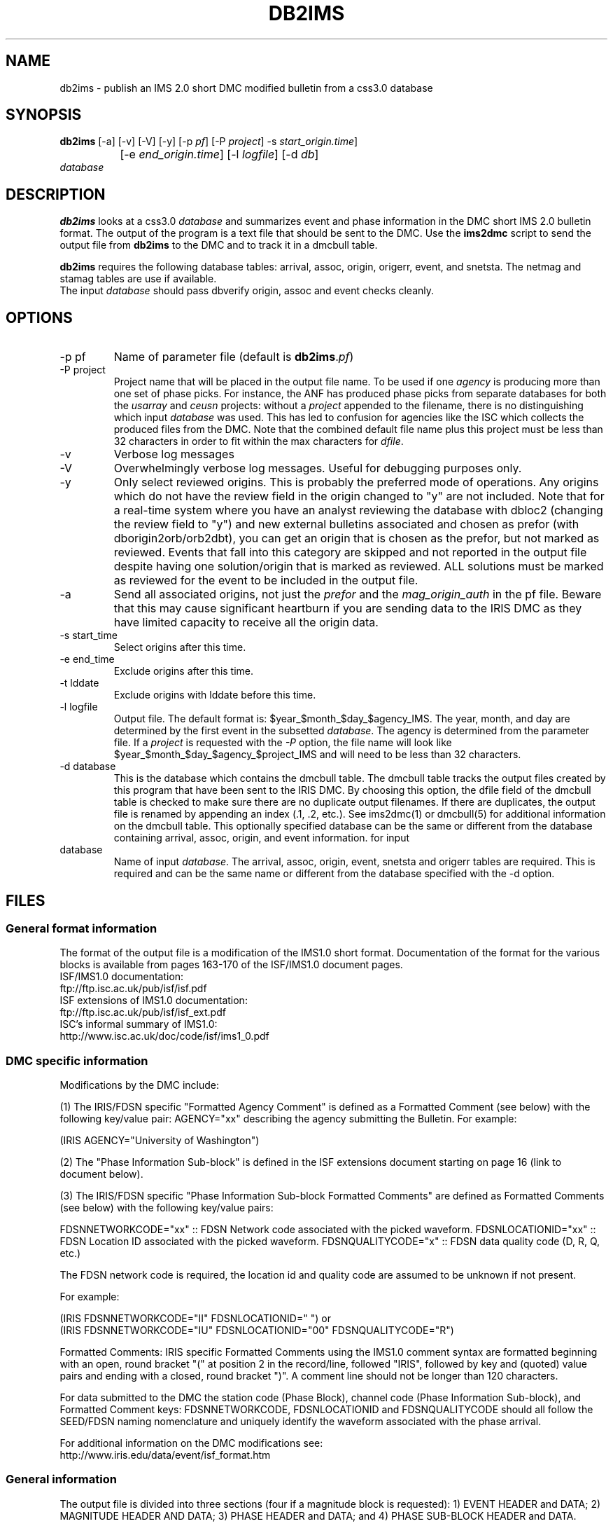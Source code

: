 .TH DB2IMS 1 "$Date$"
.SH NAME
db2ims \- publish an IMS 2.0 short DMC modified bulletin from a css3.0 database
.SH SYNOPSIS
.nf
\fBdb2ims \fP[-a] [-v] [-V] [-y] [-p \fIpf\fP] [-P \fIproject\fP] -s \fIstart_origin.time\fP] 
		[-e \fIend_origin.time\fP] [-l \fIlogfile\fP] [-d \fIdb\fP]
                \fIdatabase\fP
.fi
.SH DESCRIPTION

\fBdb2ims\fP looks at a css3.0 \fIdatabase\fP and summarizes event and phase
information in the DMC short IMS 2.0 bulletin format.  The output of the program
is a text file that should be sent to the DMC.  Use the \fBims2dmc\fP script to
send the output file from \fBdb2ims\fP to the DMC and to track it in a
dmcbull table.

.LP

\fBdb2ims\fP requires the following database tables:  arrival, assoc, origin,
origerr, event, and snetsta.  The netmag and stamag tables are use if available.
 The input \fIdatabase\fP should pass dbverify origin, assoc 
and event checks cleanly.

.SH OPTIONS
.IP "-p pf"
Name of parameter file (default is \fBdb2ims\fP.\fIpf\fP)
.IP "-P project"
Project name that will be placed in the output file name.  
To be used if one \fIagency\fP is producing more than one 
set of phase picks.  For instance, the ANF has produced phase picks from
separate databases for both the \fIusarray\fP and \fIceusn\fP projects:  
without a \fIproject\fP appended to the filename, there is no distinguishing
which input \fIdatabase\fP was used.  This has led to confusion for agencies 
like the ISC which collects the produced files from the DMC. 
Note that the combined default file name plus this project must be less
than 32 characters in order to fit within the max characters for \fIdfile\fP.
.IP -v
Verbose log messages
.IP -V
Overwhelmingly verbose log messages.  Useful for debugging purposes only.
.IP -y
Only select reviewed origins.  This is probably the preferred mode of operations.  
Any origins which do not have the review field in the origin changed to "y" are 
not included.  Note that for a real-time system where you have an analyst 
reviewing the database with dbloc2 (changing the review field to "y") 
and new external bulletins associated and chosen as prefor 
(with dborigin2orb/orb2dbt), you can get an origin that is chosen as
the prefor, but not marked as reviewed.  Events that fall into this category 
are skipped and not reported in the output file despite having one solution/origin
that is marked as reviewed.  ALL solutions must be marked as reviewed for the
event to be included in the output file.
.IP -a
Send all associated origins, not just the \fIprefor\fP and the \fImag_origin_auth\fP 
in the pf file.  Beware that this may cause significant heartburn if you are sending 
data to the IRIS DMC as they have limited capacity to receive all the origin data.
.IP "-s start_time"
Select origins after this time.
.IP "-e end_time"
Exclude origins after this time.
.IP "-t lddate"
Exclude origins with lddate before this time.
.IP "-l logfile"
Output file.  The default format is:  $year_$month_$day_$agency_IMS.  
The year, month, and day are determined by the first event in the 
subsetted \fIdatabase\fP.  The agency is determined from the parameter file.
If a \fIproject\fP is requested with the \fI-P\fP option, the file name will
look like $year_$month_$day_$agency_$project_IMS and will need to be less than
32 characters.
.IP "-d database"
This is the database which contains the dmcbull table.  The dmcbull table
tracks the output files created by this program that have been sent to the
IRIS DMC.  By choosing this option, the dfile field of the dmcbull table
is checked to make sure there are no duplicate output filenames.  If there
are duplicates, the output file is renamed by appending an index (.1, .2, etc.).
See ims2dmc(1) or dmcbull(5) for additional information on the dmcbull table.  This 
optionally specified database can be the same or different from the database containing
arrival, assoc, origin, and event information. 
for input
.IP database
Name of input \fIdatabase\fP.  The arrival, assoc, origin, event, snetsta 
and origerr tables are required.  This is required and can be the same name or 
different from the database specified with the -d option.
.SH FILES
.SS "General format information"
The format of the output file is a modification of the IMS1.0 short format.  Documentation
of the format for the various blocks is available from pages 163-170 of the ISF/IMS1.0 document pages.
.br
ISF/IMS1.0 documentation:
  ftp://ftp.isc.ac.uk/pub/isf/isf.pdf
.br
ISF extensions of IMS1.0 documentation:
  ftp://ftp.isc.ac.uk/pub/isf/isf_ext.pdf
.br
ISC's informal summary of IMS1.0:
  http://www.isc.ac.uk/doc/code/isf/ims1_0.pdf
.br

.SS "DMC specific information"
Modifications by the DMC include:

(1) The IRIS/FDSN specific "Formatted Agency Comment" is defined as a Formatted
Comment (see below) with the following key/value pair: AGENCY="xx" describing
the agency submitting the Bulletin.  For example:

 (IRIS AGENCY="University of Washington")

(2) The "Phase Information Sub-block" is defined in the ISF extensions document
starting on page 16 (link to document below).

(3) The IRIS/FDSN specific "Phase Information Sub-block Formatted Comments" are
defined as Formatted Comments (see below) with the following key/value pairs:

FDSNNETWORKCODE="xx" :: FDSN Network code associated with the picked waveform.
FDSNLOCATIONID="xx" :: FDSN Location ID associated with the picked waveform.
FDSNQUALITYCODE="x" :: FDSN data quality code (D, R, Q, etc.)

The FDSN network code is required, the location id and quality code are assumed
to be unknown if not present.

For example:

 (IRIS FDSNNETWORKCODE="II" FDSNLOCATIONID="  ")
or
 (IRIS FDSNNETWORKCODE="IU" FDSNLOCATIONID="00" FDSNQUALITYCODE="R")

Formatted Comments:
IRIS specific Formatted Comments using the IMS1.0 comment syntax are formatted
beginning with an open, round bracket "(" at position 2 in the record/line,
followed "IRIS", followed by key and (quoted) value pairs and ending with a
closed, round bracket ")".  A comment line should not be longer than 120
characters.

For data submitted to the DMC the station code (Phase Block), channel code
(Phase Information Sub-block), and Formatted Comment keys: FDSNNETWORKCODE,
FDSNLOCATIONID and FDSNQUALITYCODE should all follow the SEED/FDSN naming
nomenclature and uniquely identify the waveform associated with the phase
arrival.

For additional information on the DMC modifications see:
.br
http://www.iris.edu/data/event/isf_format.htm
.br

.SS "General information"
The output file is divided into three sections (four if a magnitude block is
requested):  1) EVENT HEADER and DATA; 2) MAGNITUDE HEADER AND DATA; 3) PHASE 
HEADER and DATA; and 4) PHASE SUB-BLOCK HEADER and DATA.

The first line of the file must be, "DATA_TYPE BULLETIN IMS1.0:short".  It is followed
by EVENT HEADER information which describes the event number, and region where the
earthquake occurred.  The EVENT DATA block contains the time, location, and depth of
the earthquake as well as error ellipse information.  Note that in most circumstances,
no error ellipse information is available for origins that were collected from regional
network operators (i.e. you may only have this information for origins that were produced
with dblocsat or dbgenloc).  Please see the /fImatch_origerr_auth/fP parameter in the PARAMETER
FILE section below.  An indication of what the analysts chose as the preferred solution is 
indicated with a comment of /fI#PRIME/fP.

The second section, optionally included when the -m option is selected, contains 
magnitude information.  After the header line, the data section contains the magnitude 
type, network magnitude value, magnitude error, number of stations used to calculate
the network magnitude, the organization publishing the magnitude ane the origin ID.  The
IMS format allows for the inclusion of a "min-max indicator" which would be displayed to
the immediate right of the magnitude value as either a "<" or ">".  As the css3.0 schema
does not track this type of parameter, /fBdb2ims/fP hardcodes this to a blank.  Only magnitudes
which match the /fImatch_mag_auth/fP and /fImatch_mag_type/fP from the parameter file and
have non-null values are reported.  

The third section (second if -m is not selected) contains phase information.  It lists 
the station code, the distance
from the event, the station to event azimuth, the phase (as picked by the analyst),
arrival time, residual of the pick, azimuthal direction, and if available, the signal-to-noise
ratio, amplitude, and period.  Magnitude information is filled in if the preferred origin, indicated
with a ("PRIME") comment in section 1 with the EVENT DATA, matches the /fImatch_mag_auth/fP parameter.  
See PARAMETER FILE section below.

The final section contains additional phase information.  It lists the SEED net code,
the channel code, phase (as picked by the analyst), the date, error in arrival time
as determined by the analyst, and author of the pick..

Each section also has either an event, origin, or arrival id.  These ids should be
considered subject to change and should not be relied upon.  ID references for
external bulletins may not be the same as those used by that institution.

.SH PARAMETER FILE

The following is the default parameter file.

.in 2c
.ft CW
.nf

.ne 5

#
agency          ANF

author_reject   .*assoc.*|.*local.*|.*tele.*
.ne 4

match_origerr_auth  ANF.*  # origins with strike, sdobs, etc.
                             # normally QED and regional bulletins
                             # do not have these values filled in

ims_dir         IMS          # directory for storing output files

# parameters for subsetting reported magnitudes
#  magnitudes reported in MAG BLOCK must match 

accept_magtype &Arr{    
     ml
     ML
     Ml
}

mag_origin_auth         ANF.*

mag_netmag_auth         evproc

pf_revision_time        1243897200


.fi
.ft R
.in

.IP \fIagency\fP
This is the short name for the reporting agency.  The output file format requires
this to be 8 characters or less.  Check with the DMC so that your agency is recognized.
.IP \fIauthor_reject\fP
This is used to reject certain authors from the output file.  The subset
that is performed is "auth!~/$author_reject/".  Use this to remove automatic solutions,
or others that you do not want reported.
.IP \fImatch_origerr_auth\fP
Use this to select from which authors to attempt to find origerr information.  If this
is not used, the Smaj, Smin, Az, etc. may not be filled in properly (or with proper
blanks).
.IP \fIims_dir\fP
This is a directory where the output files are stored.  Directory is created if
it does not already exist.  This string is used in the 'dir' field of the 
dmcbull table when \fIims2dmc\fP is run. 
.IP \fIaccept_magtype\fP
List of magnitude types to report in magnitude block if the -m option is chosen.
.IP \fImag_origin_auth\fP
List of origin.auth values to report in magnitude block if the -m option is chosen.
.IP \fImag_netmag_auth\fP
List of netmag.auth values to report in magnitude block if the -m option is chosen.

.SH EXAMPLE
.IP \(bu
Create an IMS short file containing only reviewed events for the
month of January 2008. Check the dbops/anf.dmcbull table for any
duplicate file names.
.in 2c
.ft CW
.nf

  %\fB db2ims_new -s "1/1/2008" -e "2/1/2008" -y \\
        -d dbops/anf db/anf\fP

.fi
.ft R
.in
.IP \(bu
Create an IMS short file containing only events reviewed
since 7/12/2007 and saved to an output file called MY_events.IMS.
.in 2c
.ft CW
.nf
.ne 3

  %\fB db2ims_new -t "7/12/2007" -l "MY_events.IMS" \\
			-y db/anf\fP

.fi
.ft R
.in

.SH DIAGNOSTICS
Any problems with or questions about the output format should be directed
to the DMC.

.SH "SEE ALSO"
.nf
ims2dmc(1)
dmcbull(5)
mk_dmc_files(1)
.fi

.SH "BUGS AND CAVEATS"
This has not been tested outside of the ANF.  I suspect that there may
be some modifications needed for translation of other external bulletins.
Any updates to naming conventions or additional external bulletins will 
have to be coordinated with the DMC: current contact is Chad 
Trebant (chad@iris.washington.edu).

The eTime field in the phase sub-block is currently filled in with the
deltim value.  This is probably a bad choice as deltim is an arbitrary value
chosen by the analyst and is filled in with a weighting factor by some
automatic location programs.

Earlier versions of this output format made no distinction as to what the 
preferred origin was.  As of late April 2008, the DMC has agreed that adding 
a comment (#PRIME) after the preferred origin in the ORIGIN block is an 
acceptable way to indicate the preferred origin.  The preferred origin is 
used to calculate values placed in the phase/arrival blocks, so having some
indication is rather important and was a significant drawback for earlier 
files.  I do not have a way to convert files generated without this indication
to the new format.  You could go back to the css tables and attempt to figure
it out.  However, re-running with the newer version of this script is 
probably the best solution.

I have no control over the requirements of the output format.  Any concerns
or questions should be directed elsewhere.

Magnitude values in the phase block are only reported when the preferred 
author (#PRIME location) is the \fImag_origin_auth\fP.  

Tracking what files are created and have been sent to the DMC is critical.
Make sure that you follow up IMS file creation with ims2dmc program in your 
processing routines.  You will then have a record of the files you create
stored in a dmcbull extension table.  The ims2dmc program will also track
files transfered via orbxfer (-o option for ims2dmc) in a dmcfiles table.

.SH AUTHOR
.br
Jennifer Eakins
.br
Univ. of California San Diego
